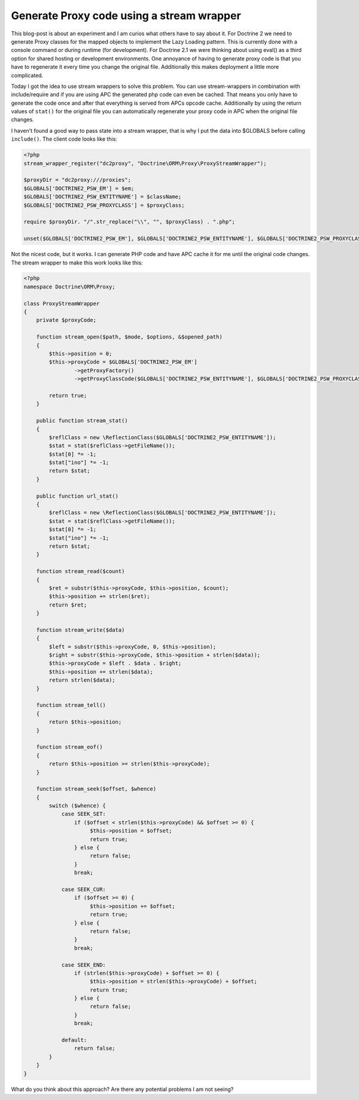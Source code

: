 Generate Proxy code using a stream wrapper
==========================================

This blog-post is about an experiment and I am curios what others have to say about it. For Doctrine 2 we need to generate Proxy classes for the mapped objects to implement the Lazy Loading pattern. This is currently done with a console command or during runtime (for development). For Doctrine 2.1 we were thinking about using eval() as a third option for shared hosting or development environments. One annoyance of having to generate proxy code is that you have to regenerate it every time you change the original file. Additionally this makes deployment a little more complicated.

Today I got the idea to use stream wrappers to solve this problem. You can use stream-wrappers in combination with include/require and if you are using APC the generated php code can even be cached. That means you only have to generate the code once and after that everything is served from APCs opcode cache. Additionally by using the return values of ``stat()`` for the original file you can automatically regenerate your proxy code in APC when the original file changes.

I haven't found a good way to pass state into a stream wrapper, that is why I put the data into $GLOBALS before calling ``include()``. The client code looks like this:

.. code-block:: php
    
    <?php
    stream_wrapper_register("dc2proxy", "Doctrine\ORM\Proxy\ProxyStreamWrapper");

    $proxyDir = "dc2proxy:///proxies";
    $GLOBALS['DOCTRINE2_PSW_EM'] = $em;
    $GLOBALS['DOCTRINE2_PSW_ENTITYNAME'] = $className;
    $GLOBALS['DOCTRINE2_PSW_PROXYCLASS'] = $proxyClass;

    require $proxyDir. "/".str_replace("\\", "", $proxyClass) . ".php";

    unset($GLOBALS['DOCTRINE2_PSW_EM'], $GLOBALS['DOCTRINE2_PSW_ENTITYNAME'], $GLOBALS['DOCTRINE2_PSW_PROXYCLASS']);

Not the nicest code, but it works. I can generate PHP code and have APC cache it for me until the original code changes.
The stream wrapper to make this work looks like this:

.. code-block:: php

    <?php
    namespace Doctrine\ORM\Proxy;

    class ProxyStreamWrapper
    {
        private $proxyCode;

        function stream_open($path, $mode, $options, &$opened_path)
        {
            $this->position = 0;
            $this->proxyCode = $GLOBALS['DOCTRINE2_PSW_EM']
                    ->getProxyFactory()
                    ->getProxyClassCode($GLOBALS['DOCTRINE2_PSW_ENTITYNAME'], $GLOBALS['DOCTRINE2_PSW_PROXYCLASS']);

            return true;
        }

        public function stream_stat()
        {
            $reflClass = new \ReflectionClass($GLOBALS['DOCTRINE2_PSW_ENTITYNAME']);
            $stat = stat($reflClass->getFileName());
            $stat[0] *= -1;
            $stat["ino"] *= -1;
            return $stat;
        }

        public function url_stat()
        {
            $reflClass = new \ReflectionClass($GLOBALS['DOCTRINE2_PSW_ENTITYNAME']);
            $stat = stat($reflClass->getFileName());
            $stat[0] *= -1;
            $stat["ino"] *= -1;
            return $stat;
        }

        function stream_read($count)
        {
            $ret = substr($this->proxyCode, $this->position, $count);
            $this->position += strlen($ret);
            return $ret;
        }

        function stream_write($data)
        {
            $left = substr($this->proxyCode, 0, $this->position);
            $right = substr($this->proxyCode, $this->position + strlen($data));
            $this->proxyCode = $left . $data . $right;
            $this->position += strlen($data);
            return strlen($data);
        }

        function stream_tell()
        {
            return $this->position;
        }

        function stream_eof()
        {
            return $this->position >= strlen($this->proxyCode);
        }

        function stream_seek($offset, $whence)
        {
            switch ($whence) {
                case SEEK_SET:
                    if ($offset < strlen($this->proxyCode) && $offset >= 0) {
                         $this->position = $offset;
                         return true;
                    } else {
                         return false;
                    }
                    break;

                case SEEK_CUR:
                    if ($offset >= 0) {
                         $this->position += $offset;
                         return true;
                    } else {
                         return false;
                    }
                    break;

                case SEEK_END:
                    if (strlen($this->proxyCode) + $offset >= 0) {
                         $this->position = strlen($this->proxyCode) + $offset;
                         return true;
                    } else {
                         return false;
                    }
                    break;

                default:
                    return false;
            }
        }
    }

What do you think about this approach? Are there any potential problems I am not seeing?

.. categories:: none
.. tags:: none
.. comments::
.. author:: beberlei <kontakt@beberlei.de>
